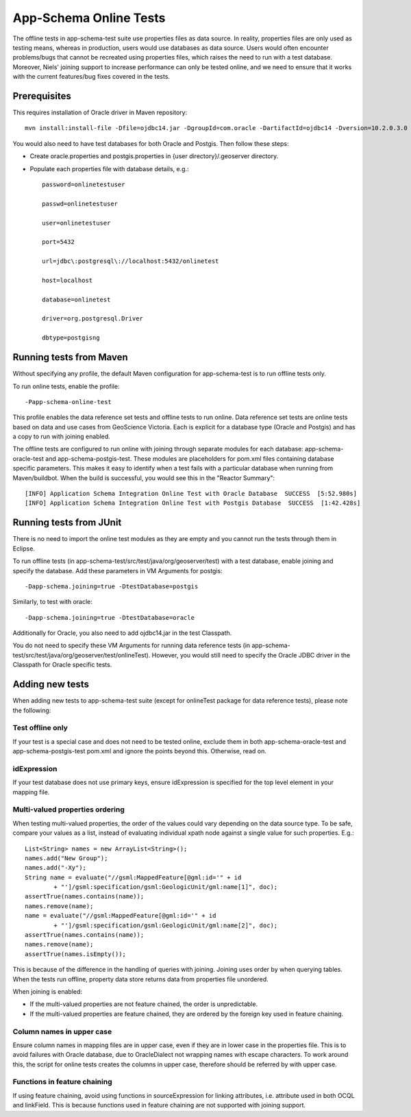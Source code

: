 .. _app-schema_online_tests:

App-Schema Online Tests
=======================

The offline tests in app-schema-test suite use properties files as data source. In reality, properties files are only used as testing means, whereas in production, users would use databases as data source. Users would often encounter problems/bugs that cannot be recreated using properties files, which raises the need to run with a test database. Moreover, Niels' joining support to increase performance can only be tested online, and we need to ensure that it works with the current features/bug fixes covered in the tests. 

Prerequisites
-------------

This requires installation of Oracle driver in Maven repository::       
                                  
    mvn install:install-file -Dfile=ojdbc14.jar -DgroupId=com.oracle -DartifactId=ojdbc14 -Dversion=10.2.0.3.0 -Dpackaging=jar 

You would also need to have test databases for both Oracle and Postgis. Then follow these steps:

* Create oracle.properties and postgis.properties in {user directory}/.geoserver directory.

* Populate each properties file with database details, e.g.::

    password=onlinetestuser

    passwd=onlinetestuser

    user=onlinetestuser

    port=5432

    url=jdbc\:postgresql\://localhost:5432/onlinetest

    host=localhost

    database=onlinetest

    driver=org.postgresql.Driver

    dbtype=postgisng 

Running tests from Maven
------------------------

Without specifying any profile, the default Maven configuration for app-schema-test is to run offline tests only. 

To run online tests, enable the profile::

    -Papp-schema-online-test 

This profile enables the data reference set tests and offline tests to run online. Data reference set tests are online tests based on data and use cases from GeoScience Victoria. Each is explicit for a database type (Oracle and Postgis) and has a copy to run with joining enabled. 

The offline tests are configured to run online with joining through separate modules for each database: app-schema-oracle-test and app-schema-postgis-test. These modules are placeholders for pom.xml files containing database specific parameters. This makes it easy to identify when a test fails with a particular database when running from Maven/buildbot. 
When the build is successful, you would see this in the "Reactor Summary"::

    [INFO] Application Schema Integration Online Test with Oracle Database  SUCCESS  [5:52.980s]
    [INFO] Application Schema Integration Online Test with Postgis Database  SUCCESS  [1:42.428s]

Running tests from JUnit
------------------------

There is no need to import the online test modules as they are empty and you cannot run the tests through them in Eclipse.

To run offline tests (in app-schema-test/src/test/java/org/geoserver/test) with a test database, 
enable joining and specify the database. Add these parameters in VM Arguments for postgis::

    -Dapp-schema.joining=true -DtestDatabase=postgis

Similarly, to test with oracle::

    -Dapp-schema.joining=true -DtestDatabase=oracle

Additionally for Oracle, you also need to add ojdbc14.jar in the test Classpath. 

You do not need to specify these VM Arguments for running data reference tests (in app-schema-test/src/test/java/org/geoserver/test/onlineTest). However, you would still need to specify the Oracle JDBC driver in the Classpath for Oracle specific tests. 

Adding new tests
----------------

When adding new tests to app-schema-test suite (except for onlineTest package for data reference tests), please note the following:

Test offline only
`````````````````

If your test is a special case and does not need to be tested online, exclude them in both app-schema-oracle-test and app-schema-postgis-test pom.xml and ignore the points beyond this. Otherwise, read on. 

idExpression
````````````

If your test database does not use primary keys, ensure idExpression is specified for the top level element in your mapping file.

Multi-valued properties ordering 
````````````````````````````````

When testing multi-valued properties, the order of the values could vary depending on the data source type. To be safe, compare your values as a list, instead of evaluating individual xpath node against a single value for such properties. E.g.::

        List<String> names = new ArrayList<String>();
        names.add("New Group");
        names.add("-Xy");
        String name = evaluate("//gsml:MappedFeature[@gml:id='" + id
                + "']/gsml:specification/gsml:GeologicUnit/gml:name[1]", doc);
        assertTrue(names.contains(name));
        names.remove(name);
        name = evaluate("//gsml:MappedFeature[@gml:id='" + id
                + "']/gsml:specification/gsml:GeologicUnit/gml:name[2]", doc);
        assertTrue(names.contains(name));
        names.remove(name);
        assertTrue(names.isEmpty());

This is because of the difference in the handling of queries with joining. Joining uses order by when querying tables. When the tests run offline, property data store returns data from properties file unordered.

When joining is enabled:

* If the multi-valued properties are not feature chained, the order is unpredictable.

* If the multi-valued properties are feature chained, they are ordered by the foreign key used in feature chaining.

Column names in upper case
``````````````````````````

Ensure column names in mapping files are in upper case, even if they are in lower case in the properties file. This is to avoid failures with Oracle database, due to OracleDialect not wrapping names with escape characters. To work around this, the script for online tests creates the columns in upper case, therefore should be referred by with upper case. 

Functions in feature chaining
`````````````````````````````

If using feature chaining, avoid using functions in sourceExpression for linking attributes, i.e. attribute used in both OCQL and linkField. This is because functions used in feature chaining are not supported with joining support. 
